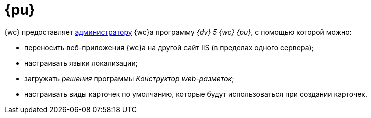 = {pu}

{wc} предоставляет xref:createAdmin.adoc[администратору] {wc}а программу _{dv} 5 {wc} {pu}_, с помощью которой можно:

* переносить веб-приложения {wc}а на другой сайт IIS (в пределах одного сервера);
* настраивать языки локализации;
* загружать _решения_ программы _Конструктор web-разметок_;
* настраивать виды карточек по умолчанию, которые будут использоваться при создании карточек.
